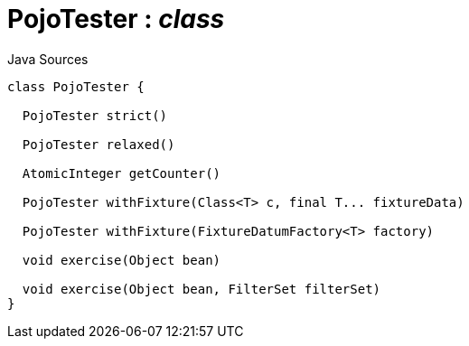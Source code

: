 = PojoTester : _class_
:Notice: Licensed to the Apache Software Foundation (ASF) under one or more contributor license agreements. See the NOTICE file distributed with this work for additional information regarding copyright ownership. The ASF licenses this file to you under the Apache License, Version 2.0 (the "License"); you may not use this file except in compliance with the License. You may obtain a copy of the License at. http://www.apache.org/licenses/LICENSE-2.0 . Unless required by applicable law or agreed to in writing, software distributed under the License is distributed on an "AS IS" BASIS, WITHOUT WARRANTIES OR  CONDITIONS OF ANY KIND, either express or implied. See the License for the specific language governing permissions and limitations under the License.

.Java Sources
[source,java]
----
class PojoTester {

  PojoTester strict()

  PojoTester relaxed()

  AtomicInteger getCounter()

  PojoTester withFixture(Class<T> c, final T... fixtureData)

  PojoTester withFixture(FixtureDatumFactory<T> factory)

  void exercise(Object bean)

  void exercise(Object bean, FilterSet filterSet)
}
----

